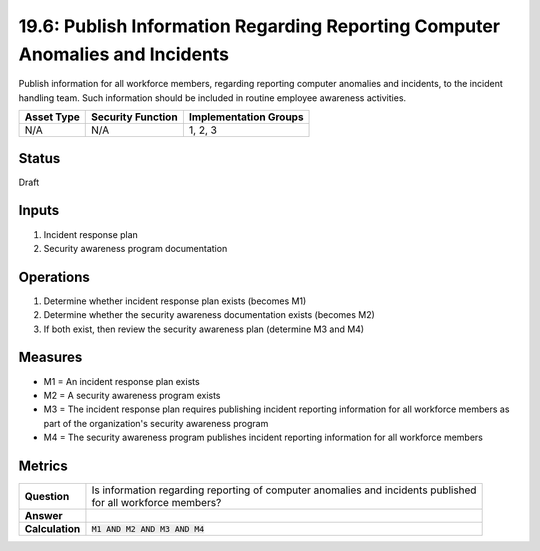 19.6: Publish Information Regarding Reporting Computer Anomalies and Incidents
==============================================================================
Publish information for all workforce members, regarding reporting computer anomalies and incidents, to the incident handling team.  Such information should be included in routine employee awareness activities.

.. list-table::
	:header-rows: 1

	* - Asset Type 
	  - Security Function
	  - Implementation Groups
	* - N/A
	  - N/A
	  - 1, 2, 3

Status
------
Draft

Inputs
-----------
#. Incident response plan
#. Security awareness program documentation

Operations
----------
#. Determine whether incident response plan exists (becomes M1)
#. Determine whether the security awareness documentation exists (becomes M2)
#. If both exist, then review the security awareness plan (determine M3 and M4)

Measures
--------
* M1 = An incident response plan exists
* M2 = A security awareness program exists
* M3 = The incident response plan requires publishing incident reporting information for all workforce members as part of the organization's security awareness program
* M4 = The security awareness program publishes incident reporting information for all workforce members

Metrics
-------
.. list-table::

	* - **Question**
	  - | Is information regarding reporting of computer anomalies and incidents published
	    | for all workforce members?
	* - **Answer**
	  - 
	* - **Calculation**
	  - :code:`M1 AND M2 AND M3 AND M4`

.. history
.. authors
.. license